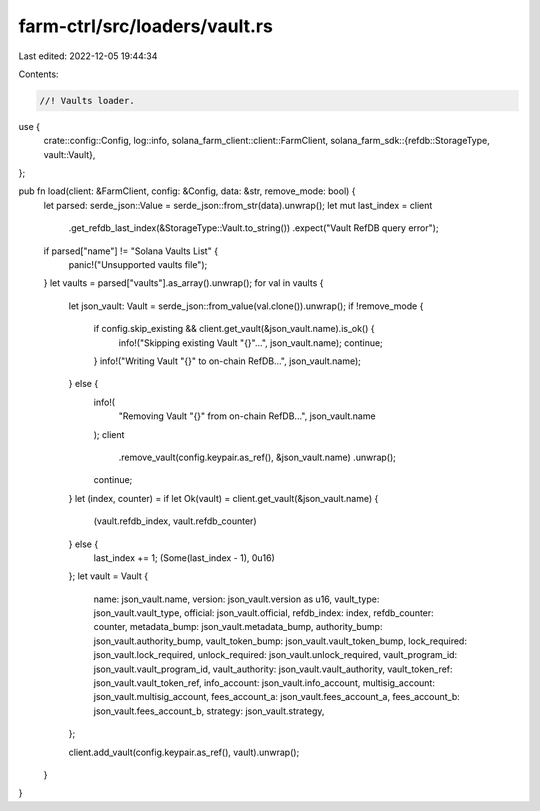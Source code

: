farm-ctrl/src/loaders/vault.rs
==============================

Last edited: 2022-12-05 19:44:34

Contents:

.. code-block:: rs

    //! Vaults loader.

use {
    crate::config::Config,
    log::info,
    solana_farm_client::client::FarmClient,
    solana_farm_sdk::{refdb::StorageType, vault::Vault},
};

pub fn load(client: &FarmClient, config: &Config, data: &str, remove_mode: bool) {
    let parsed: serde_json::Value = serde_json::from_str(data).unwrap();
    let mut last_index = client
        .get_refdb_last_index(&StorageType::Vault.to_string())
        .expect("Vault RefDB query error");

    if parsed["name"] != "Solana Vaults List" {
        panic!("Unsupported vaults file");
    }
    let vaults = parsed["vaults"].as_array().unwrap();
    for val in vaults {
        let json_vault: Vault = serde_json::from_value(val.clone()).unwrap();
        if !remove_mode {
            if config.skip_existing && client.get_vault(&json_vault.name).is_ok() {
                info!("Skipping existing Vault \"{}\"...", json_vault.name);
                continue;
            }
            info!("Writing Vault \"{}\" to on-chain RefDB...", json_vault.name);
        } else {
            info!(
                "Removing Vault \"{}\" from on-chain RefDB...",
                json_vault.name
            );
            client
                .remove_vault(config.keypair.as_ref(), &json_vault.name)
                .unwrap();
            continue;
        }
        let (index, counter) = if let Ok(vault) = client.get_vault(&json_vault.name) {
            (vault.refdb_index, vault.refdb_counter)
        } else {
            last_index += 1;
            (Some(last_index - 1), 0u16)
        };
        let vault = Vault {
            name: json_vault.name,
            version: json_vault.version as u16,
            vault_type: json_vault.vault_type,
            official: json_vault.official,
            refdb_index: index,
            refdb_counter: counter,
            metadata_bump: json_vault.metadata_bump,
            authority_bump: json_vault.authority_bump,
            vault_token_bump: json_vault.vault_token_bump,
            lock_required: json_vault.lock_required,
            unlock_required: json_vault.unlock_required,
            vault_program_id: json_vault.vault_program_id,
            vault_authority: json_vault.vault_authority,
            vault_token_ref: json_vault.vault_token_ref,
            info_account: json_vault.info_account,
            multisig_account: json_vault.multisig_account,
            fees_account_a: json_vault.fees_account_a,
            fees_account_b: json_vault.fees_account_b,
            strategy: json_vault.strategy,
        };

        client.add_vault(config.keypair.as_ref(), vault).unwrap();
    }
}



